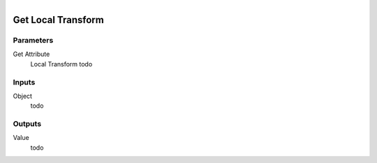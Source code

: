 .. figure:: /images/logic_nodes/objects/get_attribute/ln-get_local_transform.png
   :align: right
   :width: 215
   :alt: Get Local Transform Node

.. _ln-get_local_transform:

==============================
Get Local Transform
==============================

Parameters
++++++++++++++++++++++++++++++

Get Attribute
   Local Transform todo

Inputs
++++++++++++++++++++++++++++++

Object
   todo

Outputs
++++++++++++++++++++++++++++++

Value
   todo
